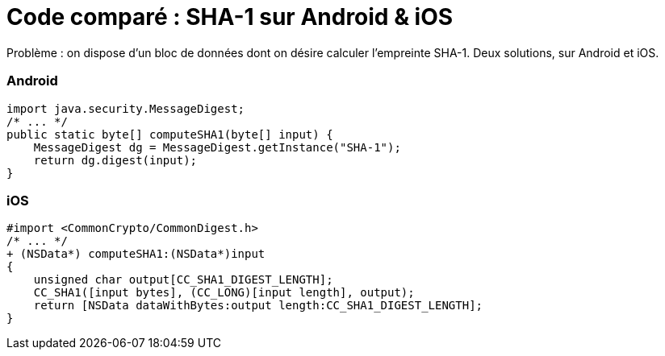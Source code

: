 = Code comparé : SHA-1 sur Android & iOS
:hp-tags: android, code, iOS, java, objective-c
:published_at: 2011-07-07

Problème : on dispose d’un bloc de données dont on désire calculer l’empreinte SHA-1. Deux solutions, sur Android et iOS.

=== Android

[source, java]
----
import java.security.MessageDigest;
/* ... */
public static byte[] computeSHA1(byte[] input) {
    MessageDigest dg = MessageDigest.getInstance("SHA-1");
    return dg.digest(input);
}
----

=== iOS

[source, objc]
----
#import <CommonCrypto/CommonDigest.h>
/* ... */
+ (NSData*) computeSHA1:(NSData*)input
{
    unsigned char output[CC_SHA1_DIGEST_LENGTH];
    CC_SHA1([input bytes], (CC_LONG)[input length], output);
    return [NSData dataWithBytes:output length:CC_SHA1_DIGEST_LENGTH];
}
----